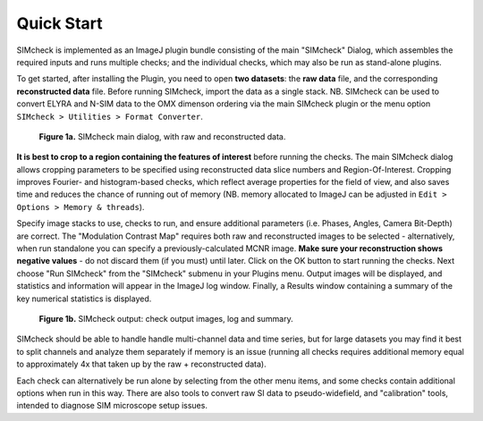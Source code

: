 .. _quick-start:

Quick Start
===========

SIMcheck is implemented as an ImageJ plugin bundle consisting of the main 
"SIMcheck" Dialog, which assembles the required inputs and runs multiple 
checks; and the individual checks, which may also be run as stand-alone plugins.

To get started, after installing the Plugin, you need to open **two
datasets**: the **raw data** file, and the corresponding **reconstructed
data** file. Before running SIMcheck, import the data as a single stack.
NB. SIMcheck can be used to convert ELYRA and N-SIM data to the OMX
dimenson ordering via the main SIMcheck plugin or the menu option
``SIMcheck > Utilities > Format Converter``.

.. _fig1a:

    .. image:: http://localhost/~gball/SIMcheck_Examples/SIMcheckStart.jpg
        :width: 440px
        :align: center
        :alt: SIMcheck main dialog

    **Figure 1a.** SIMcheck main dialog, with raw and reconstructed data.

**It is best to crop to a region containing the features of interest**
before running the checks. The main SIMcheck dialog allows cropping parameters
to be specified using reconstructed data slice numbers and Region-Of-Interest.
Cropping improves Fourier- and histogram-based checks, which reflect average
properties for the field of view, and also saves time and reduces the
chance of running out of memory (NB. memory allocated to ImageJ can be
adjusted in ``Edit > Options > Memory & threads``). 

Specify image stacks to use, checks to run, and ensure additional parameters
(i.e. Phases, Angles, Camera Bit-Depth) are correct. The "Modulation Contrast
Map" requires both raw and reconstructed images to be selected - alternatively,
when run standalone you can specify a previously-calculated MCNR image.
**Make sure your reconstruction shows negative values** - do not
discard them (if you must) until later. Click on the OK button to start
running the checks. Next choose "Run SIMcheck" from the "SIMcheck" submenu
in your Plugins menu. Output images will be displayed, and statistics and
information will appear in the ImageJ log window. Finally, a Results window
containing a summary of the key numerical statistics is displayed.

.. _fig1b:

    .. image:: http://localhost/~gball/SIMcheck_Examples/SIMcheckChecks.jpg
       :width: 57 %
       :alt: SIMcheck output images
    .. image:: http://localhost/~gball/SIMcheck_Examples/SIMcheckLogs.png
       :width: 41 %
       :alt: SIMcheck log and summary

    **Figure 1b.** SIMcheck output: check output images, log and summary.

SIMcheck should be able to handle handle multi-channel data and time
series, but for large datasets you may find it best to split channels
and analyze them separately if memory is an issue (running all checks
requires additional memory equal to approximately 4x that taken up by
the raw + reconstructed data). 

Each check can alternatively be run alone by selecting from the other
menu items, and some checks contain additional options when run in this way.
There are also tools to convert raw SI data to pseudo-widefield, and
"calibration" tools, intended to diagnose SIM microscope setup issues.
